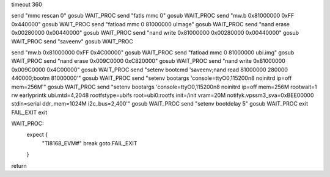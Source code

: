 timeout 360
	
send "mmc rescan 0"
gosub WAIT_PROC
send "fatls mmc 0"
gosub WAIT_PROC
send "mw.b 0x81000000 0xFF 0x440000"
gosub WAIT_PROC
send "fatload mmc 0 81000000 uImage"
gosub WAIT_PROC
send "nand erase 0x00280000 0x00440000"
gosub WAIT_PROC
send "nand write 0x81000000 0x00280000 0x00440000"
gosub WAIT_PROC
send "saveenv"
gosub WAIT_PROC

send "mw.b 0x81000000 0xFF 0x4C00000"
gosub WAIT_PROC
send "fatload mmc 0 81000000 ubi.img"
gosub WAIT_PROC
send "nand erase 0x009C0000 0xC820000"
gosub WAIT_PROC
send "nand write 0x81000000 0x009C0000 0x4C00000"
gosub WAIT_PROC
send "setenv bootcmd 'saveenv;nand read 81000000 280000 440000;bootm 81000000'"
gosub WAIT_PROC
send "setenv bootargs 'console=ttyO0,115200n8 noinitrd ip=off mem=256M'"
gosub WAIT_PROC
send "setenv bootargs 'console=ttyO0,115200n8 noinitrd ip=off mem=256M rootwait=1 rw earlyprintk ubi.mtd=4,2048 rootfstype=ubifs root=ubi0:rootfs init=/init vram=20M notifyk.vpssm3_sva=0xBEE00000 stdin=serial ddr_mem=1024M i2c_bus=2,400'"
gosub WAIT_PROC
send "setenv bootdelay 5"
gosub WAIT_PROC
exit
FAIL_EXIT
exit

WAIT_PROC:
    expect {
        "TI8168_EVM#" break
        goto FAIL_EXIT
    }
return
